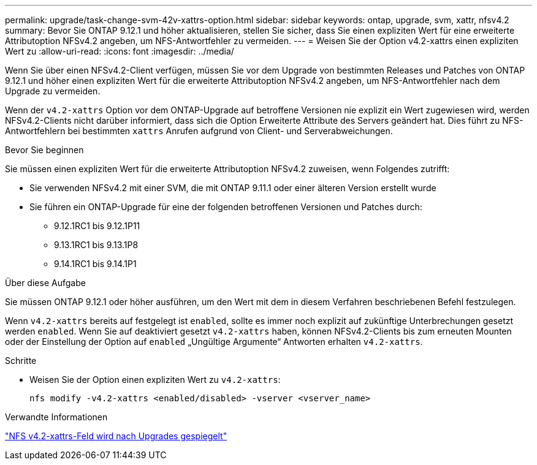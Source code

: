 ---
permalink: upgrade/task-change-svm-42v-xattrs-option.html 
sidebar: sidebar 
keywords: ontap, upgrade, svm, xattr, nfsv4.2 
summary: Bevor Sie ONTAP 9.12.1 und höher aktualisieren, stellen Sie sicher, dass Sie einen expliziten Wert für eine erweiterte Attributoption NFSv4.2 angeben, um NFS-Antwortfehler zu vermeiden. 
---
= Weisen Sie der Option v4.2-xattrs einen expliziten Wert zu
:allow-uri-read: 
:icons: font
:imagesdir: ../media/


[role="lead"]
Wenn Sie über einen NFSv4.2-Client verfügen, müssen Sie vor dem Upgrade von bestimmten Releases und Patches von ONTAP 9.12.1 und höher einen expliziten Wert für die erweiterte Attributoption NFSv4.2 angeben, um NFS-Antwortfehler nach dem Upgrade zu vermeiden.

Wenn der `v4.2-xattrs` Option vor dem ONTAP-Upgrade auf betroffene Versionen nie explizit ein Wert zugewiesen wird, werden NFSv4.2-Clients nicht darüber informiert, dass sich die Option Erweiterte Attribute des Servers geändert hat. Dies führt zu NFS-Antwortfehlern bei bestimmten `xattrs` Anrufen aufgrund von Client- und Serverabweichungen.

.Bevor Sie beginnen
Sie müssen einen expliziten Wert für die erweiterte Attributoption NFSv4.2 zuweisen, wenn Folgendes zutrifft:

* Sie verwenden NFSv4.2 mit einer SVM, die mit ONTAP 9.11.1 oder einer älteren Version erstellt wurde
* Sie führen ein ONTAP-Upgrade für eine der folgenden betroffenen Versionen und Patches durch:
+
** 9.12.1RC1 bis 9.12.1P11
** 9.13.1RC1 bis 9.13.1P8
** 9.14.1RC1 bis 9.14.1P1




.Über diese Aufgabe
Sie müssen ONTAP 9.12.1 oder höher ausführen, um den Wert mit dem in diesem Verfahren beschriebenen Befehl festzulegen.

Wenn `v4.2-xattrs` bereits auf festgelegt ist `enabled`, sollte es immer noch explizit auf zukünftige Unterbrechungen gesetzt werden `enabled`. Wenn Sie auf deaktiviert gesetzt `v4.2-xattrs` haben, können NFSv4.2-Clients bis zum erneuten Mounten oder der Einstellung der Option auf `enabled` „Ungültige Argumente“ Antworten erhalten `v4.2-xattrs`.

.Schritte
* Weisen Sie der Option einen expliziten Wert zu `v4.2-xattrs`:
+
[source, cli]
----
nfs modify -v4.2-xattrs <enabled/disabled> -vserver <vserver_name>
----


.Verwandte Informationen
https://kb.netapp.com/on-prem/ontap/da/NAS/NAS-Issues/CONTAP-120160["NFS v4.2-xattrs-Feld wird nach Upgrades gespiegelt"^]
